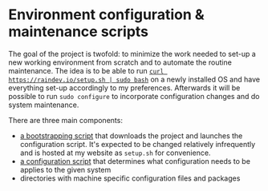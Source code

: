* Environment configuration & maintenance scripts

The goal of the project is twofold: to minimize the work needed to
set-up a new working environment from scratch and to automate the
routine maintenance.  The idea is to be able to run
[[https://security.stackexchange.com/questions/213401/is-curl-something-sudo-bash-a-reasonably-safe-installation-method][=curl https://raindev.io/setup.sh | sudo bash=]]
on a newly installed OS and have everything set-up accordingly to my
preferences.  Afterwards it will be possible to run =sudo configure= to
incorporate configuration changes and do system maintenance.

There are three main components:
- [[file:bootstrap][a bootstrapping script]] that downloads the project and launches the
  configuration script.  It's expected to be changed relatively
  infrequently and is hosted at my website as =setup.sh= for
  convenience.
- [[file:configure][a configuration script]] that determines what configuration needs to
  be applies to the given system
- directories with machine specific configuration files and packages
